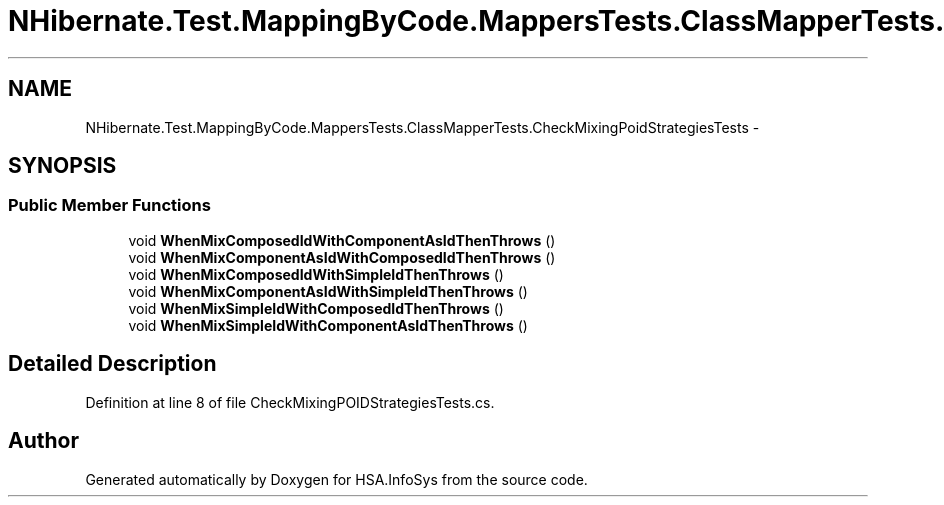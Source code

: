 .TH "NHibernate.Test.MappingByCode.MappersTests.ClassMapperTests.CheckMixingPoidStrategiesTests" 3 "Fri Jul 5 2013" "Version 1.0" "HSA.InfoSys" \" -*- nroff -*-
.ad l
.nh
.SH NAME
NHibernate.Test.MappingByCode.MappersTests.ClassMapperTests.CheckMixingPoidStrategiesTests \- 
.SH SYNOPSIS
.br
.PP
.SS "Public Member Functions"

.in +1c
.ti -1c
.RI "void \fBWhenMixComposedIdWithComponentAsIdThenThrows\fP ()"
.br
.ti -1c
.RI "void \fBWhenMixComponentAsIdWithComposedIdThenThrows\fP ()"
.br
.ti -1c
.RI "void \fBWhenMixComposedIdWithSimpleIdThenThrows\fP ()"
.br
.ti -1c
.RI "void \fBWhenMixComponentAsIdWithSimpleIdThenThrows\fP ()"
.br
.ti -1c
.RI "void \fBWhenMixSimpleIdWithComposedIdThenThrows\fP ()"
.br
.ti -1c
.RI "void \fBWhenMixSimpleIdWithComponentAsIdThenThrows\fP ()"
.br
.in -1c
.SH "Detailed Description"
.PP 
Definition at line 8 of file CheckMixingPOIDStrategiesTests\&.cs\&.

.SH "Author"
.PP 
Generated automatically by Doxygen for HSA\&.InfoSys from the source code\&.
